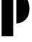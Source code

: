 SplineFontDB: 3.2
FontName: 00001_00001.ttf
FullName: Untitled42
FamilyName: Untitled42
Weight: Regular
Copyright: Copyright (c) 2021, 
UComments: "2021-10-20: Created with FontForge (http://fontforge.org)"
Version: 001.000
ItalicAngle: 0
UnderlinePosition: -100
UnderlineWidth: 50
Ascent: 800
Descent: 200
InvalidEm: 0
LayerCount: 2
Layer: 0 0 "Back" 1
Layer: 1 0 "Fore" 0
XUID: [1021 877 -968672716 12669940]
OS2Version: 0
OS2_WeightWidthSlopeOnly: 0
OS2_UseTypoMetrics: 1
CreationTime: 1634731550
ModificationTime: 1634731550
OS2TypoAscent: 0
OS2TypoAOffset: 1
OS2TypoDescent: 0
OS2TypoDOffset: 1
OS2TypoLinegap: 0
OS2WinAscent: 0
OS2WinAOffset: 1
OS2WinDescent: 0
OS2WinDOffset: 1
HheadAscent: 0
HheadAOffset: 1
HheadDescent: 0
HheadDOffset: 1
OS2Vendor: 'PfEd'
DEI: 91125
Encoding: ISO8859-1
UnicodeInterp: none
NameList: AGL For New Fonts
DisplaySize: -48
AntiAlias: 1
FitToEm: 0
BeginChars: 256 1

StartChar: p
Encoding: 112 112 0
Width: 1067
VWidth: 2048
Flags: HW
LayerCount: 2
Fore
SplineSet
578 0 m 1
 578 1053 l 1
 726.666666667 1039 841.333333333 984.333333333 922 889 c 0
 999.333333333 797 1038 675.333333333 1038 524 c 0
 1038 373.333333333 999 252.333333333 921 161 c 0
 841 67.6666666667 726.666666667 14 578 0 c 1
465 -418 m 1
 57 -418 l 1
 57 1053 l 1
 465 1053 l 1
 465 -418 l 1
EndSplineSet
EndChar
EndChars
EndSplineFont
